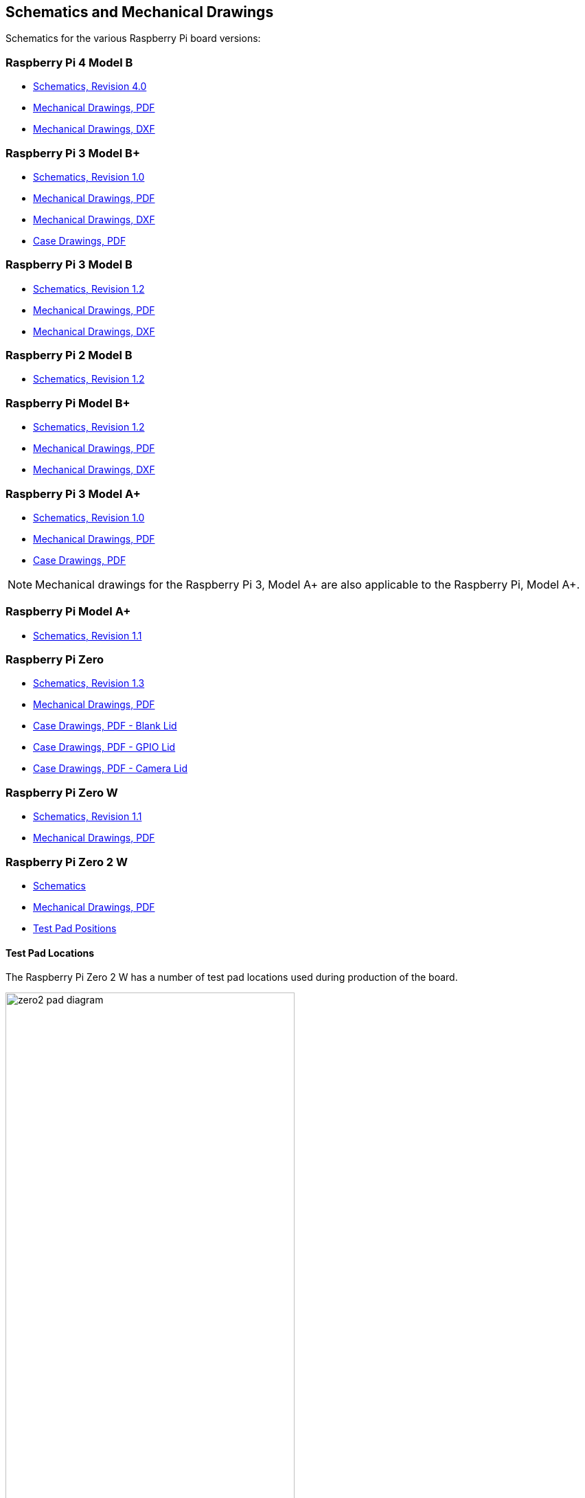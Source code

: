 == Schematics and Mechanical Drawings

Schematics for the various Raspberry Pi board versions:

=== Raspberry Pi 4 Model B

* https://datasheets.raspberrypi.com/rpi4/raspberry-pi-4-reduced-schematics.pdf[Schematics, Revision 4.0]
* https://datasheets.raspberrypi.com/rpi4/raspberry-pi-4-mechanical-drawing.pdf[Mechanical Drawings, PDF]
* https://datasheets.raspberrypi.com/rpi4/raspberry-pi-4-mechanical-drawing.dxf[Mechanical Drawings, DXF]

=== Raspberry Pi 3 Model B+

* https://datasheets.raspberrypi.com/rpi3/raspberry-pi-3-b-plus-reduced-schematics.pdf[Schematics, Revision 1.0]
* https://datasheets.raspberrypi.com/rpi3/raspberry-pi-3-b-plus-mechanical-drawing.pdf[Mechanical Drawings, PDF]
* https://datasheets.raspberrypi.com/rpi3/raspberry-pi-3-b-plus-mechanical-drawing.dxf[Mechanical Drawings, DXF]
* https://datasheets.raspberrypi.com/case/raspberry-pi-3-b-plus-case-mechanical-drawing.pdf[Case Drawings, PDF]

=== Raspberry Pi 3 Model B

* https://datasheets.raspberrypi.com/rpi3/raspberry-pi-3-b-reduced-schematics.pdf[Schematics, Revision 1.2]
* https://datasheets.raspberrypi.com/rpi3/raspberry-pi-3-b-mechanical-drawing.pdf[Mechanical Drawings, PDF]
* https://datasheets.raspberrypi.com/rpi3/raspberry-pi-3-b-mechanical-drawing.dxf[Mechanical Drawings, DXF]

=== Raspberry Pi 2 Model B

* https://datasheets.raspberrypi.com/rpi2/raspberry-pi-2-b-reduced-schematics.pdf[Schematics, Revision 1.2]

=== Raspberry Pi Model B+

* https://datasheets.raspberrypi.com/rpi/raspberry-pi-b-plus-reduced-schematics.pdf[Schematics, Revision 1.2]
* https://datasheets.raspberrypi.com/rpi/raspberry-pi-b-plus-mecahnical-drawing.pdf[Mechanical Drawings, PDF]
* https://datasheets.raspberrypi.com/rpi/raspberry-pi-b-plus-mecahnical-drawing.dxf[Mechanical Drawings, DXF]

=== Raspberry Pi 3 Model A+

* https://datasheets.raspberrypi.com/rpi3/raspberry-pi-3-a-plus-reduced-schematics.pdf[Schematics, Revision 1.0]
* https://datasheets.raspberrypi.com/rpi3/raspberry-pi-3-a-plus-mechanical-drawing.pdf[Mechanical Drawings, PDF]
* https://datasheets.raspberrypi.com/case/raspberry-pi-3-a-plus-case-mechanical-drawing.pdf[Case Drawings, PDF]

NOTE: Mechanical drawings for the Raspberry Pi 3, Model A+ are also applicable to the Raspberry Pi, Model A+.

=== Raspberry Pi Model A+

* https://datasheets.raspberrypi.com/rpi/raspberry-pi-a-plus-reduced-schematics.pdf[Schematics, Revision 1.1]

=== Raspberry Pi Zero

* https://datasheets.raspberrypi.com/rpizero/raspberry-pi-zero-reduced-schematics.pdf[Schematics, Revision 1.3]
* https://datasheets.raspberrypi.com/rpizero/raspberry-pi-zero-mechanical-drawing.pdf[Mechanical Drawings, PDF]
* https://datasheets.raspberrypi.com/case/raspberry-pi-zero-case-mechanical-drawing.pdf[Case Drawings, PDF - Blank Lid]
* https://datasheets.raspberrypi.com/case/raspberry-pi-zero-case-with-gpio-mechanical-drawing.pdf[Case Drawings, PDF - GPIO Lid]
* https://datasheets.raspberrypi.com/case/raspberry-pi-zero-case-with-camera-mechanical-drawing.pdf[Case Drawings, PDF - Camera Lid]

=== Raspberry Pi Zero W

* https://datasheets.raspberrypi.com/rpizero/raspberry-pi-zero-w-reduced-schematics.pdf[Schematics, Revision 1.1]
* https://datasheets.raspberrypi.com/rpizero/raspberry-pi-zero-w-mechanical-drawing.pdf[Mechanical Drawings, PDF]

=== Raspberry Pi Zero 2 W

* https://datasheets.raspberrypi.com/rpizero2/raspberry-pi-zero-2-w-reduced-schematics.pdf[Schematics]
* https://datasheets.raspberrypi.com/rpizero2/raspberry-pi-zero-2-w-mechanical-drawing.pdf[Mechanical Drawings, PDF]
* https://datasheets.raspberrypi.com/rpizero2/raspberry-pi-zero-2-w-test-pads.pdf[Test Pad Positions]

==== Test Pad Locations

The Raspberry Pi Zero 2 W has a number of test pad locations used during production of the board. 

image::images/zero2-pad-diagram.png[width="70%"]

|===
| Label | Function | X (mm from origin) | Y (mm from origin)

| STATUS_LED	| Power state of LED (LOW = ON)	| 5.15	| 8.8
| CORE	| Processor power	| 6.3	| 18.98
| RUN	| Connect to GND to reset	| 8.37	| 22.69
| 5V	| 5V Input	| 8.75	| 11.05
| 5V	| 5V Input	| 11.21	| 6.3
| GND	| Ground pin	| 10.9	| 3.69
| GND	| Ground pin	| 17.29	| 2.41
| USB_DP	| USB port	| 22.55	| 1.92
| USB_DM |	USB port	| 24.68	| 1.92
| OTG	| On-the-go ID pin	| 39.9	| 7.42
| 1V8	| 1.8V analog supply	| 42.03	| 8.42
| TV	| Composite TV out	| 45.58	| 3.17
| GND	| Ground pin	| 49.38	| 3.05
| GND	| Ground pin	| 55.99	| 22.87
| 3V3	| 3.3V I/O supply	| 48.55	| 22.44
| SD_CLK	| SD Card clock pin	| 60.95	| 18.45
| SD_CMD	| SD Card command pin	| 58.2	| 16.42
| SD_DAT0	| SD data pin	| 58.13	| 20.42
| SD_DAT1	| SD data pin	| 60.65	| 21.1
| SD_DAT2	| SD data pin	| 57.78	| 13.57
| SD_DAT3	| SD data pin	| 60.8	| 15.22
| BT_ON	| Bluetooth power status	| 25.13	| 19.55
| WL_ON	| Wireless LAN power status	| 27.7	| 19.2

|===
